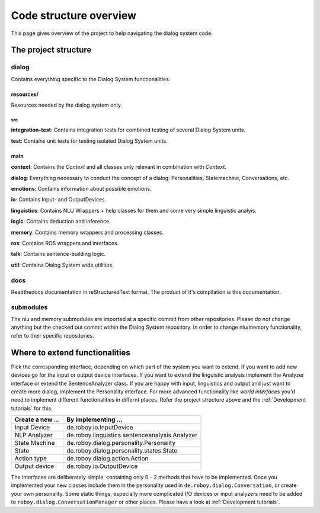 .. _Code structure overview:

***********************
Code structure overview
***********************
This page gives overview of the project to help navigating the dialog system code.

The project structure
=====================

dialog
------
Contains everything specific to the Dialog System functionalities.

resources/
""""""""""
Resources needed by the dialog system only.

src
^^^

**integration-test**: Contains integration tests for combined testing of several Dialog System units.

**test**: Contains unit tests for testing isolated Dialog System units.

main
""""

**context**: Contains the *Context* and all classes only relevant in combination with *Context*.

**dialog**: Everything necessary to conduct the concept of a dialog: Personalities, Statemachine, Conversations, etc.

**emotions**: Contains information about possible emotions.

**io**: Contains Input- and OutputDevices.

**linguistics**: Contains NLU Wrappers + help classes for them and some very simple linguistic analyis.

**logic**: Contains deduction and inference.

**memory**: Contains memory wrappers and processing classes.

**ros**: Contains ROS wrappers and interfaces.

**talk**: Contains sentence-building logic.

**util**: Contains Dialog System wide utilities.

docs
----

Readthedocs documentation in reStructuredText format. The product of it's compilation is this documentation.

submodules
----------

The nlu and memory submodules are imported at a specific commit from other repositories. Please do not change anything but the checked out commit within the Dialog System repository. In order to change nlu/memory functionality, refer to their specific repositories.



Where to extend functionalities
===============================

Pick the corresponding interface, depending on which part of the system you want to extend. If you want to add new devices go for the input or output device interfaces. If you want to extend the linguistic analysis implement the Analyzer interface or extend the SentenceAnalyzer class. If you are happy with input, linguistics and output and just want to create more dialog, implement the Personality interface.
For more advanced functionality like *world interfaces* you'd need to implement different functionalities in differnt places. Refer the project structure above and the :ref:`Development tutorials` for this.

+--------------------+--------------------------------------------------+
| Create a new ...   | By implementing ...                              |
+====================+==================================================+
| Input Device       | de.roboy.io.InputDevice                          |
+--------------------+--------------------------------------------------+
| NLP Analyzer       | de.roboy.linguistics.sentenceanalysis.Analyzer   |
+--------------------+--------------------------------------------------+
| State Machine      | de.roboy.dialog.personality.Personality          |
+--------------------+--------------------------------------------------+
| State              | de.roboy.dialog.personality.states.State         |
+--------------------+--------------------------------------------------+
| Action type        | de.roboy.dialog.action.Action                    |
+--------------------+--------------------------------------------------+
| Output device      | de.roboy.io.OutputDevice                         |
+--------------------+--------------------------------------------------+

The interfaces are deliberately simple, containing only 0 - 2 methods that have to be implemented. Once you implemented your new classes include them in the personality used in ``de.roboy.dialog.Conversation``, or create your own personality. Some static things, especially more complicated I/O devices or input analyzers need to be added to ``roboy.dialog.ConversationManager`` or other places. Please have a look at :ref:`Development tutorials`.
